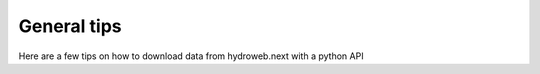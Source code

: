 General tips
===============================
Here are a few tips on how to download data from hydroweb.next with a python API

